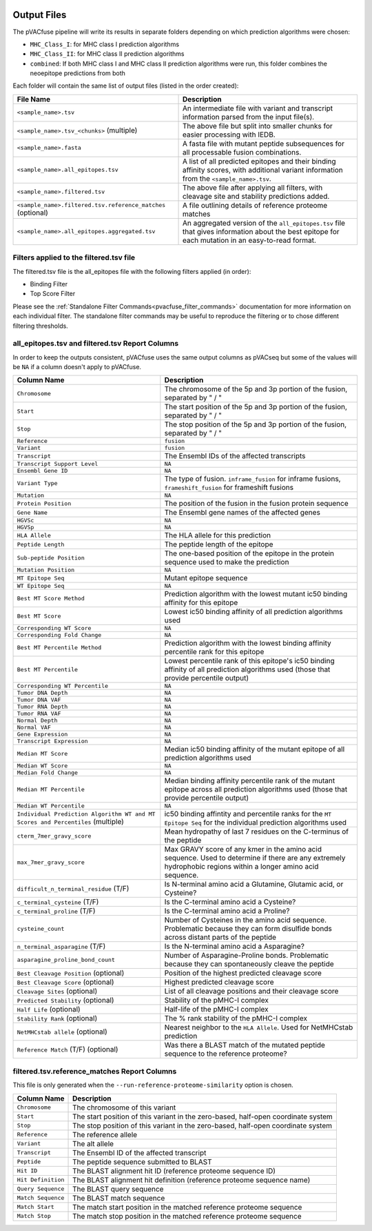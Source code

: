 .. image:: ../images/pVACfuse_logo_trans-bg_sm_v4b.png
    :align: right
    :alt: pVACfuse logo

Output Files
============

The pVACfuse pipeline will write its results in separate folders depending on
which prediction algorithms were chosen:

- ``MHC_Class_I``: for MHC class I prediction algorithms
- ``MHC_Class_II``: for MHC class II prediction algorithms
- ``combined``: If both MHC class I and MHC class II prediction algorithms were run, this folder combines the neoepitope predictions from both

Each folder will contain the same list of output files (listed in the order
created):

.. list-table::
   :header-rows: 1

   * - File Name
     - Description
   * - ``<sample_name>.tsv``
     - An intermediate file with variant and transcript information parsed from the input file(s).
   * - ``<sample_name>.tsv_<chunks>`` (multiple)
     - The above file but split into smaller chunks for easier processing with IEDB.
   * - ``<sample_name>.fasta``
     - A fasta file with mutant peptide subsequences for all
       processable fusion combinations.
   * - ``<sample_name>.all_epitopes.tsv``
     - A list of all predicted epitopes and their binding affinity scores, with
       additional variant information from the ``<sample_name>.tsv``.
   * - ``<sample_name>.filtered.tsv``
     - The above file after applying all filters, with cleavage site and stability
       predictions added.
   * - ``<sample_name>.filtered.tsv.reference_matches`` (optional)
     - A file outlining details of reference proteome matches
   * - ``<sample_name>.all_epitopes.aggregated.tsv``
     - An aggregated version of the ``all_epitopes.tsv`` file that gives information about
       the best epitope for each mutation in an easy-to-read format.

Filters applied to the filtered.tsv file
----------------------------------------

The filtered.tsv file is the all_epitopes file with the following filters
applied (in order):

- Binding Filter
- Top Score Filter

Please see the :ref:`Standalone Filter Commands<pvacfuse_filter_commands>`
documentation for more information on each individual filter. The standalone
filter commands may be useful to reproduce the filtering or to chose different
filtering thresholds.

all_epitopes.tsv and filtered.tsv Report Columns
------------------------------------------------

In order to keep the outputs consistent, pVACfuse uses the same output columns
as pVACseq but some of the values will be ``NA`` if a column doesn't apply to
pVACfuse.

.. list-table::
   :header-rows: 1

   * - Column Name
     - Description
   * - ``Chromosome``
     - The chromosome of the 5p and 3p portion of the fusion, separated by " / "
   * - ``Start``
     - The start position of the 5p and 3p portion of the fusion, separated by " / "
   * - ``Stop``
     - The stop position of the 5p and 3p portion of the fusion, separated by " / "
   * - ``Reference``
     - ``fusion``
   * - ``Variant``
     - ``fusion``
   * - ``Transcript``
     - The Ensembl IDs of the affected transcripts
   * - ``Transcript Support Level``
     - ``NA``
   * - ``Ensembl Gene ID``
     - ``NA``
   * - ``Variant Type``
     - The type of fusion. ``inframe_fusion`` for inframe fusions, ``frameshift_fusion`` for frameshift fusions
   * - ``Mutation``
     - ``NA``
   * - ``Protein Position``
     - The position of the fusion in the fusion protein sequence
   * - ``Gene Name``
     - The Ensembl gene names of the affected genes
   * - ``HGVSc``
     - ``NA``
   * - ``HGVSp``
     - ``NA``
   * - ``HLA Allele``
     - The HLA allele for this prediction
   * - ``Peptide Length``
     - The peptide length of the epitope
   * - ``Sub-peptide Position``
     - The one-based position of the epitope in the protein sequence used to make the prediction
   * - ``Mutation Position``
     - ``NA``
   * - ``MT Epitope Seq``
     - Mutant epitope sequence
   * - ``WT Epitope Seq``
     - ``NA``
   * - ``Best MT Score Method``
     - Prediction algorithm with the lowest mutant ic50 binding affinity for this epitope
   * - ``Best MT Score``
     - Lowest ic50 binding affinity of all prediction algorithms used
   * - ``Corresponding WT Score``
     - ``NA``
   * - ``Corresponding Fold Change``
     - ``NA``
   * - ``Best MT Percentile Method``
     - Prediction algorithm with the lowest binding affinity percentile rank for this epitope
   * - ``Best MT Percentile``
     - Lowest percentile rank of this epitope's ic50 binding affinity of all prediction algorithms used (those that provide percentile output)
   * - ``Corresponding WT Percentile``
     - ``NA``
   * - ``Tumor DNA Depth``
     - ``NA``
   * - ``Tumor DNA VAF``
     - ``NA``
   * - ``Tumor RNA Depth``
     - ``NA``
   * - ``Tumor RNA VAF``
     - ``NA``
   * - ``Normal Depth``
     - ``NA``
   * - ``Normal VAF``
     - ``NA``
   * - ``Gene Expression``
     - ``NA``
   * - ``Transcript Expression``
     - ``NA``
   * - ``Median MT Score``
     - Median ic50 binding affinity of the mutant epitope of all prediction algorithms used
   * - ``Median WT Score``
     - ``NA``
   * - ``Median Fold Change``
     - ``NA``
   * - ``Median MT Percentile``
     - Median binding affinity percentile rank of the mutant epitope across all prediction algorithms used (those that provide percentile output)
   * - ``Median WT Percentile``
     - ``NA``
   * - ``Individual Prediction Algorithm WT and MT Scores and Percentiles`` (multiple)
     - ic50 binding affintity and percentile ranks for the ``MT Epitope Seq`` for the individual prediction algorithms used
   * - ``cterm_7mer_gravy_score``
     - Mean hydropathy of last 7 residues on the C-terminus of the peptide
   * - ``max_7mer_gravy_score``
     - Max GRAVY score of any kmer in the amino acid sequence. Used to determine if there are any extremely
       hydrophobic regions within a longer amino acid sequence.
   * - ``difficult_n_terminal_residue`` (T/F)
     - Is N-terminal amino acid a Glutamine, Glutamic acid, or Cysteine?
   * - ``c_terminal_cysteine`` (T/F)
     - Is the C-terminal amino acid a Cysteine?
   * - ``c_terminal_proline`` (T/F)
     - Is the C-terminal amino acid a Proline?
   * - ``cysteine_count``
     - Number of Cysteines in the amino acid sequence. Problematic because they can form disulfide bonds across
       distant parts of the peptide
   * - ``n_terminal_asparagine`` (T/F)
     - Is the N-terminal amino acid a Asparagine?
   * - ``asparagine_proline_bond_count``
     - Number of Asparagine-Proline bonds. Problematic because they can spontaneously cleave the peptide
   * - ``Best Cleavage Position`` (optional)
     - Position of the highest predicted cleavage score
   * - ``Best Cleavage Score`` (optional)
     - Highest predicted cleavage score
   * - ``Cleavage Sites`` (optional)
     - List of all cleavage positions and their cleavage score
   * - ``Predicted Stability`` (optional)
     - Stability of the pMHC-I complex
   * - ``Half Life`` (optional)
     - Half-life of the pMHC-I complex
   * - ``Stability Rank`` (optional)
     - The % rank stability of the pMHC-I complex
   * - ``NetMHCstab allele`` (optional)
     - Nearest neighbor to the ``HLA Allele``. Used for NetMHCstab prediction
   * - ``Reference Match`` (T/F) (optional)
     - Was there a BLAST match of the mutated peptide sequence to the
       reference proteome?

filtered.tsv.reference_matches Report Columns
---------------------------------------------

This file is only generated when the ``--run-reference-proteome-similarity``
option is chosen.

.. list-table::
   :header-rows: 1

   * - Column Name
     - Description
   * - ``Chromosome``
     - The chromosome of this variant
   * - ``Start``
     - The start position of this variant in the zero-based, half-open coordinate system
   * - ``Stop``
     - The stop position of this variant in the zero-based, half-open coordinate system
   * - ``Reference``
     - The reference allele
   * - ``Variant``
     - The alt allele
   * - ``Transcript``
     - The Ensembl ID of the affected transcript
   * - ``Peptide``
     - The peptide sequence submitted to BLAST
   * - ``Hit ID``
     - The BLAST alignment hit ID (reference proteome sequence ID)
   * - ``Hit Definition``
     - The BLAST alignment hit definition (reference proteome sequence name)
   * - ``Query Sequence``
     - The BLAST query sequence
   * - ``Match Sequence``
     - The BLAST match sequence
   * - ``Match Start``
     - The match start position in the matched reference proteome sequence
   * - ``Match Stop``
     - The match stop position in the matched reference proteome sequence
